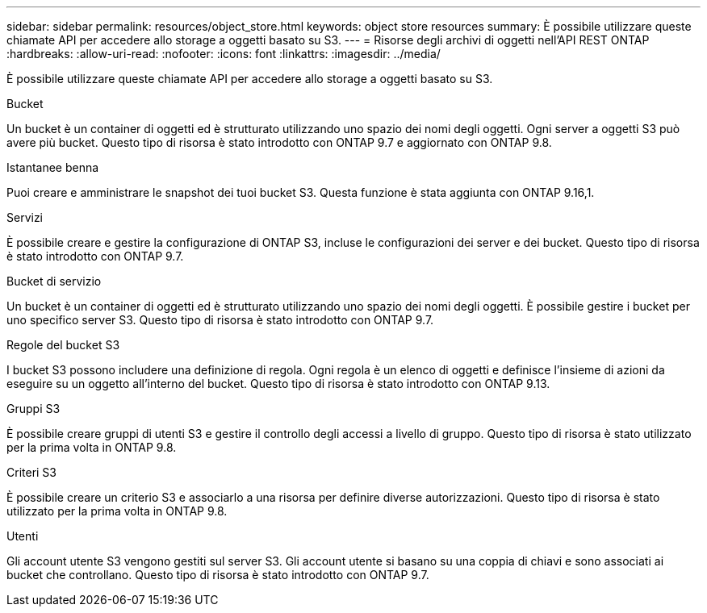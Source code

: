 ---
sidebar: sidebar 
permalink: resources/object_store.html 
keywords: object store resources 
summary: È possibile utilizzare queste chiamate API per accedere allo storage a oggetti basato su S3. 
---
= Risorse degli archivi di oggetti nell'API REST ONTAP
:hardbreaks:
:allow-uri-read: 
:nofooter: 
:icons: font
:linkattrs: 
:imagesdir: ../media/


[role="lead"]
È possibile utilizzare queste chiamate API per accedere allo storage a oggetti basato su S3.

.Bucket
Un bucket è un container di oggetti ed è strutturato utilizzando uno spazio dei nomi degli oggetti. Ogni server a oggetti S3 può avere più bucket. Questo tipo di risorsa è stato introdotto con ONTAP 9.7 e aggiornato con ONTAP 9.8.

.Istantanee benna
Puoi creare e amministrare le snapshot dei tuoi bucket S3. Questa funzione è stata aggiunta con ONTAP 9.16,1.

.Servizi
È possibile creare e gestire la configurazione di ONTAP S3, incluse le configurazioni dei server e dei bucket. Questo tipo di risorsa è stato introdotto con ONTAP 9.7.

.Bucket di servizio
Un bucket è un container di oggetti ed è strutturato utilizzando uno spazio dei nomi degli oggetti. È possibile gestire i bucket per uno specifico server S3. Questo tipo di risorsa è stato introdotto con ONTAP 9.7.

.Regole del bucket S3
I bucket S3 possono includere una definizione di regola. Ogni regola è un elenco di oggetti e definisce l'insieme di azioni da eseguire su un oggetto all'interno del bucket. Questo tipo di risorsa è stato introdotto con ONTAP 9.13.

.Gruppi S3
È possibile creare gruppi di utenti S3 e gestire il controllo degli accessi a livello di gruppo. Questo tipo di risorsa è stato utilizzato per la prima volta in ONTAP 9.8.

.Criteri S3
È possibile creare un criterio S3 e associarlo a una risorsa per definire diverse autorizzazioni. Questo tipo di risorsa è stato utilizzato per la prima volta in ONTAP 9.8.

.Utenti
Gli account utente S3 vengono gestiti sul server S3. Gli account utente si basano su una coppia di chiavi e sono associati ai bucket che controllano. Questo tipo di risorsa è stato introdotto con ONTAP 9.7.
